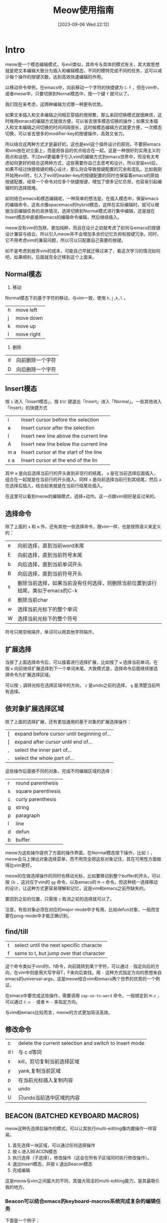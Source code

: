 #+title:      Meow使用指南
#+date:       [2023-09-06 Wed 22:12]
#+filetags:   :post:
#+identifier: 20230906T221209

* Intro
meow是一个模态编辑模式，与evil类似，其命令与具体的模式有关，其大致思想就是把文本编辑大致分为插入和编辑模态，不同的模特完成不同的任务，这可以减少每个操作的按键次数，达到高效快速编辑的作用。

以移动命令举例，在emacs中，向前移动一个字符的快捷键为 ~C-f~ ，但在vim中，或者meow中，只要切换到Nornal模态中，按一个键 ~f~ 就可以了。

我们现在来考虑，这两种编辑方式哪一种更有优势。

如果文本插入和文本编辑之间相互穿插的很频繁，那么来回切换模式就很麻烦，这时候用emacs的编辑方式就很方便，可以省去很多模态切换的操作；如果文本插入和文本编辑之间切换的时间间隔很长，这时候模态编辑方式就更方便，一次模态切换，可以省去很多的modifier-key的按键操作，高效又省力。

所以结合这两种方式才是最好的，这也是evil这个插件设计的原则，不要把emacs和vim放在对立面上，而是把各自的优点结合在一起。这是一种很好的实用主义的观点和设想。不过evil更偏重于引入vim的编辑方式到emacs世界中，但没有太考虑如何更好的结合这两种方式，这些需要你自己去思考和设计。所以安装evil后，如果不经过快捷按键的精心设计，那么则会导致按键配置的冗余和混乱。比如我刚开始用evil时，引入了evil的leader-key的按键配置的同时也保留着emacs的原始按键配置，经常一个命令对应多个快捷按键，增加了很多记忆负担，也容易引起编辑时的选择困难。

如何结合emacs和模态编辑呢，一种简单的想法是，在插入模态中，保留emacs的编辑命令，这有点像spacemacs的hybrid模态，这样在实际编辑时，就可以根据当前编辑任务的具体情况，选择切换到Normal模式进行集中编辑，还是就在Insert模态中直接用emacs的编辑命令编辑，然后继续插入。

meow没有vim的包袱，更加纯粹，而且在设计之初就考虑了如何与emacs的按键设计兼容与结合。所以引入meow并不会增加多余的记忆负担和按键冗余。同时，它不用考虑vim的兼容问题，所以可以只配置自己需要的按键。

如不是考虑到放弃vim的成本，可能自己早就迁移过来了，看这次学习的情况如何吧，如果顺利，后面就完全迁移到这个上面来。

** Normal模态
1. 移动
Normal模态下的基于字符的移动，与vim一致，使用 ~h,j,k,l~ 。
| h | move left  |
| j | move down  |
| k | move up    |
| l | move right |
2. 删除
| d | 向前删除一个字符 |
| D | 向后删除一个字符 |

** Insert模态
按 ~i~ 进入「Insert模态」，按 ~ESC~ 键退出「Insert」进入「Normal」。一些其他进入「Insert」的快捷方式
| i   | Insert cursor before the selection     |
| a   | Insert cursor after the selection      |
| I   | Insert new line above the current line |
| A   | Insert new line below the current line |
| m a | Insert cursor at the start of the line |
| x a | Insert cursor at the end of the lin    |

其中 ~m~ 是向后选择当前行的开头直到非空行的结尾， ~a~ 是在当前选择后面插入，组合在一起就是在当前行的开头插入。同样 ~x~
是向前选择当前行到其结尾，然后 ~a~ 在选择后插入，结合起来就是在当前行结尾处插入。

在这里可以看到meow的编辑模式，选择+动作。这一点跟vim刚好是反过来的。

** 选择命令
除了上面的 ~x~ 和 ~m~ 外，还有其他一些选择命令，跟vim一样，也是按照语义来定义的：
| e | 向前选择，直到当前word末尾                                             |
| E | 向前选择，直到当前符号末尾                                              |
| b | 向后选择，直到当前单词开头                                              |
| B | 向后选择，直到当前符号开头                                              |
| s | 删除当前选择，如果当前没有任何选择，则删除当前位置到该行结尾，类似于emacs的C-k |
| d | 删除当前char                                                         |
| w | 选择当前光标下的整个单词                                               |
| W | 选择当前光标下的整个符号                                               |

符号只用空格隔开，单词可以用其他字符隔开。

** 扩展选择
当按了上面选择命令后，可以接着进行选择扩展，比如按了 ~w~
选择当前单词，在按 ~e~ 向前继续扩展选择到下一个单词末尾。大致模式是，选择命令后面继续接选择命令为扩展选择区域。

可以按 ~;~ 调转光标在选择区域中的方向， ~z~ 是undo之前的选择， ~g~ 是清楚当前所有选择。

** 依对象扩展选择区域
除了上面的选择扩展，还有更加通用的基于对象的扩展选择操作：
| [ | expand before cursor until beginning of... |
| ] | expand after cursor until end of...        |
| , | select the inner part of...                |
| . | select the whole part of...                |
这些操作后面接不同的对象，完成不同编辑区域的选择：
| r | round parenthesis  |
| s | square parenthesis |
| c | curly parenthesis  |
| g | string             |
| p | paragraph          |
| l | line               |
| d | defun              |
| b | buffer             |
meow为这些操作提供了方面的操作界面，在Normal模态按下操作，比如 ~]~ ，meow会马上弹出对象选择菜单，而不用完全把这些对象记住，其在可用性方面做得比vim更好。

meow的在做选择操作的同时也移动光标，比如要移动到整个buffer的开头，可以按 ~[b~ ，这对应于vim的 ~gg~ 命令，以及emacs的 ~M-<~ 命令。但这种统一选择移动的设计，让这种方式更容易理解和记忆，这是vim和emacs之前所缺失的。

要回到之前的位置，只需按 ~z~ 取消之前的选择就可以了。

注意，有些对象必须在对应的major-mode中才有用，比如defun对象，一般而言要在prog-mode中才能正确识别。

** find/till
| t | select until the next specific characte |
| f | same to t, but jump over that character |

这个命令类似于vim的t，f命令，向前跳转到某个字符，可以通过 ~-~ 指定向后的方向，在vim中则是用大写字母T，F来向后查找。用 ~-~ 这种方式指定方向的思想来自emacs的universal-args，这是meow结合vim和emacs两个世界的优势的一个例证。

在emacs中要完成这些操作，需要调用 ~zap-uo-to-word~ 命令，一般绑定到 ~M-z~ ，可以通过 ~C-u -~ 或者 ~M--~ 来指定方向。

与vim和emacs比较而言，meow的方式更加简洁高效。

** 修改命令
| c   | delete the current selection and switch to Insert mode |
| d i | 与 c d等同                                              |
| s   | kill，剪切复制当前选择区域                                 |
| y   | yank,复制当前区域                                        |
| p   | 在当前光标插入复制内容                                     |
| u   | undo                                                   |
| U   | 只undo当前选中区域的内容                                   |

** BEACON (BATCHED KEYBOARD MACROS)
meow这种先选择后操作的模式，可以让其执行multi-editing像内置操作一样容易。
1. 首先选择一块区域，可以通过任何选择操作
2. 按 ~G~ 进入BEACON模态
3. 执行选择（子选择），修改操作（这会在所有子区域同时执行修改操作）。
4. 退出Insert模态，并按 ~G~ 退出Beacon模态
5. 完成编辑

这是meow与vim之间最大的不同，其强大简洁的multi-editing能力，是其最吸引我的地方。

*** Beacon可以结合emacs的keyboard-macros系统完成复杂的编辑任务
下面是一个例子：
#+begin_example
  1 2 3
  =>
  [| "1" |] [| "2" |] [| "3" |]
#+end_example

具体操作：
1. 把光标放到例子的第一行，按 ~x~ 选择要编辑的行
2. 按 ~G~ 进入Beacon模态
3. 按 ~b~ 在每个单词的前段插入伪光标
4. 按 ~F3~ 启动emacs的key-marco记录
5. 编辑
6. 按 ~F4~ 介绍宏记录并应用
7. 按 ~G~ 结束Beacon模态
8. 编辑结束

另一个例子：
#+begin_example
  x-y-foo-bar-baz
  =>
  x_y_foo_bar_baz
#+end_example

具体操作：
1. 按 ~W~ 选中第一行的整个符号
2. 按 ~G~ 激活第二选择区域
3. 按 ~f -~ 查找每个“-”字符，并在字符“-”处自动插入伪光标
4. 按 ~c~ 修改字符“-”，meow会自动进行记录
5. 输入“-”
6. 按 ~ESC~ 退出Insert模态，进入Normal模态，这时meow会在所有伪光标处应用记录
7. 按 ~G~ 退出Beacon模态，完成编辑

** 快速访问和搜索
按 ~v~ 启动快速访问，它会在minibuffer中提示用户输入要快速访问的符号，然后在当前buffer中定位到这个符号，可以通过命令 ~n~ 跳转到下一个匹配的符号。可以通过 ~;~ 来改变查找方向。 ~n~ 操作会遵循当前方向进行查找。

另外，只要你有选择某块区域，就可以直接用 ~n~ 操作进行快速搜索，比如用 ~w~ 选中当前单词，然后按 ~n~ 进行搜索。

用快速访问实现emacs中的serach-replace操作:
1. 按 ~v~ 快速访问要查找的单词
2. 按 ~c~ 修改查找到的单词，然后按 ~ESC~ 进入Normal模式
3. 按 ~y~ 保存替换的内容
4. 按 ~n r~ ，查找下一个并替换

* Conceptions
** 模态
emacs里面分major-mode和mirror-mode，vim中有插入模态和Normal模态，这两者有交叉，但也有很大不同。

在emacs中，major-mode是跟文件类型相关联的，每一种特定的文件类型对应一种major-mode，其中定义了大部分与这类文件相关的操作和定义。其他一些通用的特性通过很多不同的mirror-mode提供，比如hl-line-mode可以高亮当前行，display-line-numbers-mode可以在当前buffer显示行号。这种设计赋予了其极强的扩展能力。

vim中的模态只针对编辑而言，其中不包括与当前载入buffer文档类型相关的东西，因此其扩展性要差一些。不过这不算其缺点，文本编辑本就是其主要业务，而vim把这一块做到了极致。更加高效更加细粒度的编辑方式是vim的最主要优势。由于其功能内聚，所以其小巧干练，这是它最吸引我的地方。

meow是emacs极强扩展能力的一个强有力的例证，它结合了emacs和vim的各自优势。

为了区分emacs的mode和vim的模式，在meow中，类vim的模式称之为模态，emacs的major-mode和mirror-mode叫做主模式和副模式。这两种不同模式结合在一起，使得我们可以根据实际需求，使用各自的功能。以前的emacs编辑模式可以看做这种结合下的Insert模态，在这种模式下可以直接输入内容，同时也可以用modifier-key的方式调用emacs的编辑功能。另一方面，在Normal模式下，也可以同时调用更简短的vim式的快速编辑命令，也可以直接用modifier-key的方式或者leader-key（keypad）的方式调用emacs的命令。

evil的目标是在emacs上完全模拟vim，怎么把evil整合到emacs的工作流中，需要用户自己思考和配置。比如在evil中的Insert下，为了模仿vim中的按键，因此覆盖了许多emacs原本的按键，这些冲突的地方，都需要用户自己去留意和配置。也因此，在evil中，Insert模态与emacs的编辑模态不一样，为了解决这个问题，又单独增加了一个emacs模态，以和evil的Insert模态做区分。这样在evil中就包含了两种输入模态，搞得挺麻烦，而且这种设计还割裂了emacs和vim的各自优点。在emacspace这个start-kit发行版中又单独引入hybird模态，来融合这两者。总之，evil背负太多的vim的负担了，导致其有些臃肿。

emacs中，除了编辑模式，还有很多special-mode，比如dired，ibuffer等功能所使用的major-mode都继承于speical-mode。因为这些模式中的操作不同于文本插入和文本编辑，所以在vim和meow中都引入motion模态来处理这种情况。

*** Motion模态
在meow中，MOTION模态默认使用 ~SPC~ 作为leader-key，原本的 ~SPC~ 可以通过 ~SPC SPC~ 访问，除此之外就再没有绑定其他快捷键了。在EOTION模态下，如果定义的快捷键覆盖了emacs已有的快捷键，那么emacs原本的快捷键被重新绑定到 ~H-<key>~ 上。比如为了在MOTION模态中也使用 ~j,k~ 进行上下移动，可以通过如下配置达成：
#+begin_src emacs-lisp
  (meow-motion-overwrite-define-key '("j" . next-line))
  (meow-leader-define-key '("j" . "H-j"))
#+end_src
访问emacs原本j绑定的功能，可以通过 ~H-j~ ，或者 ~SPC j~ .

*** keypad模态
这个模态类似于vim的leader-key，但又很不同，它实现了不用按modifier-key来复用emacs的modifier-keybings。在Normal模态中按 ~SPC~ 进入kaypad模态，然后用户的按键会按下面的规则进行转换：
1. 首字母除了「x，c，h，m，g」，会被转换成 ~C-c <key>~
2. m 会转换成 ~M-~ ，后接另一个字母，则为 ~M-<key>~ ，比如 ~SPC m h~ 会转换成 ~M-h~
3. g 会转换成 ~C-M-~
4. 中间的 ~SPC~ 表示下一个输入没有特殊含义，有点类似转义字符，比如 ~m g SPC g => M-g g~
5. 其他情况下，输入会转换成 ~C-<key>~ ，比如 ~x f => C-x C-f~

这个模式很有用处：
1. 它可以简化按键，比如上面的（5）中，用 ~SPC x f => C-x C-f~ 可以减少一个按键，关键的是少了两次modifier-key按键，这对小拇指的健康很重要。
2. 它复用了emacs本身的按键，而不是单独新增一种按键设置，所以在我们新增key-bindings时，可以完全按照emacs的方式设计key-bindings，然后就同时获得了一种leader-key按键的方式。

这又是meow结合vim和emacs两社区优势的另一个例证。

*** Beacon模态
其也叫做Batch-KMacro，在这种模式下，可以把键盘宏应用到多个地方。

当光标移动到secondary-selection中，Beacon模态会自动启动了；如果光标移出secondary-selection或者secondary-selection去激活，Beacon模态自动退出。

当处在Beacon模态下，可以通过移动命令创建伪光标：
| meow-left/right            | 在当前列创建伪光标                                    |
| meow-next/back-word/symbol | 在词的开头或者结尾处创建伪光标                          |
| meow-mark-word/symbol      | will create regions for every same words           |
| meow-visit/search          | will create regions for every same regexp          |
| meow-find/till             | will create cursors for every same characters      |
| meow-line                  | will create regions for every N lines              |
| meow-join                  | will create cursors for each indentation beginning |

一旦创建了伪光标，就可以做如下操作：
1. 简单进入Insert模态（自动启动宏记录），完成编辑退出Insert模态（自动结束宏记录，并应用该宏到所有光标或区域处）
2. 一般的启动宏记录（按 F3），完成编辑，（按 F4）结束宏记录并应用

* Config
#+begin_src elisp
  (require 'meow)
  (defun meow-setup ()
    (setq meow-cheatsheet-layout meow-cheatsheet-layout-qwerty)
    (meow-motion-overwrite-define-key
     '("j" . meow-next)
     '("k" . meow-prev)
     '("<escape>" . ignore))
    (meow-leader-define-key
     ;; SPC j/k will run the original command in MOTION state.
     '("j" . "H-j")
     '("k" . "H-k")
     ;; Use SPC (0-9) for digit arguments.
     '("1" . meow-digit-argument)
     '("2" . meow-digit-argument)
     '("3" . meow-digit-argument)
     '("4" . meow-digit-argument)
     '("5" . meow-digit-argument)
     '("6" . meow-digit-argument)
     '("7" . meow-digit-argument)
     '("8" . meow-digit-argument)
     '("9" . meow-digit-argument)
     '("0" . meow-digit-argument)
     '("/" . meow-keypad-describe-key)
     '("?" . meow-cheatsheet)
     ;; windows
     '("o" . delete-other-windows)
     '("=" . split-window-right)
     '("-" . split-window-below)
     ;; high frequency
     '("e" . "C-x C-e")
     '("<SPC>" . "C-x C-s")
     '(";" . comment-dwim)
     '("k" . kill-this-buffer)
     '("p" . project-find-file)
     '("b" . switch-to-buffer)
     '("f" . find-file)
     '("i" . imenu)
     '("F" . toggle-frame-maximized)
     '("r" . recentf-open)
     )
    (meow-normal-define-key
     '("0" . meow-expand-0)
     '("9" . meow-expand-9)
     '("8" . meow-expand-8)
     '("7" . meow-expand-7)
     '("6" . meow-expand-6)
     '("5" . meow-expand-5)
     '("4" . meow-expand-4)
     '("3" . meow-expand-3)
     '("2" . meow-expand-2)
     '("1" . meow-expand-1)
     '("-" . negative-argument)
     '(";" . meow-reverse)
     '("," . meow-inner-of-thing)
     '("." . meow-bounds-of-thing)
     '("[" . meow-beginning-of-thing)
     '("]" . meow-end-of-thing)
     '("a" . meow-append)
     '("A" . meow-open-below)
     '("b" . meow-back-word)
     '("B" . meow-back-symbol)
     '("c" . meow-change)
     '("d" . meow-delete)
     '("D" . meow-backward-delete)
     '("e" . meow-next-word)
     '("E" . meow-next-symbol)
     '("f" . meow-find)
     '("g" . meow-cancel-selection)
     '("G" . meow-grab)
     '("h" . meow-left)
     '("H" . meow-left-expand)
     '("i" . meow-insert)
     '("I" . meow-open-above)
     '("j" . meow-next)
     '("J" . meow-next-expand)
     '("k" . meow-prev)
     '("K" . meow-prev-expand)
     '("l" . meow-right)
     '("L" . meow-right-expand)
     '("m" . meow-join)
     '("n" . meow-search)
     '("N" . meow-pop-search)
     '("o" . meow-block)
     '("O" . meow-to-block)
     '("p" . meow-yank)
     '("P" . meow-yank-pop)
     '("q" . meow-quit)
     '("Q" . meow-goto-line)
     '("r" . meow-replace)
     '("R" . meow-swap-grab)
     '("s" . meow-kill)
     '("t" . meow-till)
     '("T" . meow-till-expand)
     '("u" . meow-undo)
     '("U" . meow-undo-in-selection)
     '("v" . meow-visit)
     '("V" . meow-kmacro-matches)
     '("w" . meow-mark-word)
     '("W" . meow-mark-symbol)
     '("x" . meow-line)
     '("X" . meow-kmacro-lines)
     '("y" . meow-save)
     '("Y" . meow-sync-grab)
     '("z" . meow-pop-selection)
     '("Z" . meow-pop-all-selection)
     '("&" . meow-query-replace)
     '("%" . meow-query-replace-regexp)
     '("'" . repeat)
     '("\\" . quoted-insert)
     '("<escape>" . ignore)))

  (when window-system
    (setq meow-replace-state-name-list
          '((normal . "🅝")
            (beacon . "🅑")
            (insert . "🅘")
            (motion . "🅜")
            (keypad . "🅚")))
    )
  (setq
   meow-esc-delay 0.001
   meow-select-on-change t
   meow-cursor-type-normal 'box
   meow-cursor-type-insert '(bar . 4)
   meow-keypad-describe-delay 0.5
   meow-keypad-leader-dispatch "C-c"
   meow-expand-hint-remove-delay 2.0)
  (meow-setup)
  (meow-setup-indicator)
  (meow-setup-line-number)
  (unless (bound-and-true-p meow-global-mode)
    (meow-global-mode 1))
  (meow-esc-mode 1)
#+end_src
